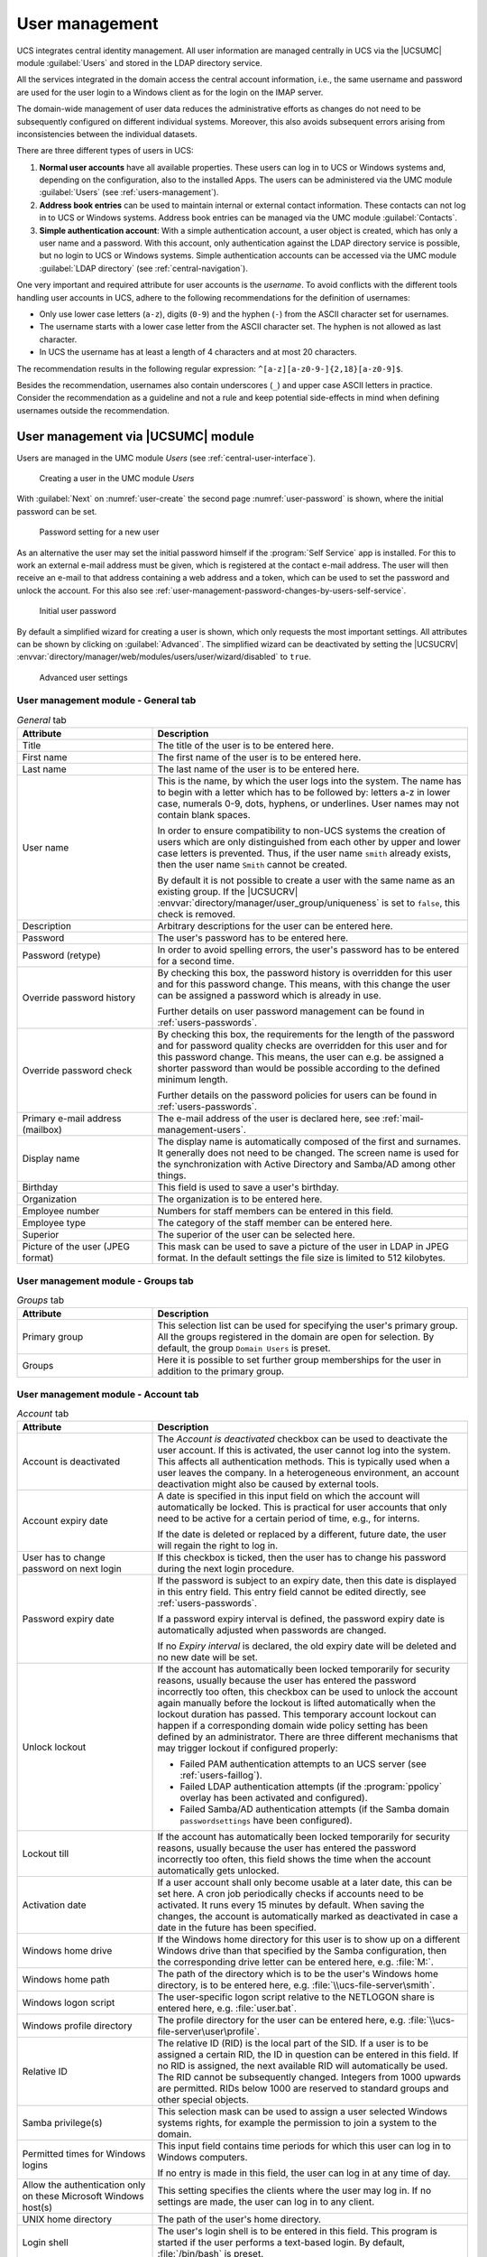 .. _users-general:

User management
***************

.. highlight:: console

UCS integrates central identity management. All user information are managed
centrally in UCS via the |UCSUMC| module :guilabel:`Users` and stored in the
LDAP directory service.

All the services integrated in the domain access the central account
information, i.e., the same username and password are used for the user login to
a Windows client as for the login on the IMAP server.

The domain-wide management of user data reduces the administrative efforts as
changes do not need to be subsequently configured on different individual
systems. Moreover, this also avoids subsequent errors arising from
inconsistencies between the individual datasets.

There are three different types of users in UCS:

1. **Normal user accounts** have all available properties. These users can log
   in to UCS or Windows systems and, depending on the configuration, also to the
   installed Apps. The users can be administered via the UMC module
   :guilabel:`Users` (see :ref:`users-management`).

2. **Address book entries** can be used to maintain internal or external contact
   information. These contacts can not log in to UCS or Windows systems.
   Address book entries can be managed via the UMC module :guilabel:`Contacts`.

3. **Simple authentication account**: With a simple authentication account, a
   user object is created, which has only a user name and a password. With this
   account, only authentication against the LDAP directory service is possible,
   but no login to UCS or Windows systems. Simple authentication accounts can be
   accessed via the UMC module :guilabel:`LDAP directory` (see
   :ref:`central-navigation`).

One very important and required attribute for user accounts is the *username*. To
avoid conflicts with the different tools handling user accounts in UCS, adhere
to the following recommendations for the definition of usernames:

* Only use lower case letters (``a-z``), digits (``0-9``) and the hyphen (``-``)
  from the ASCII character set for usernames.

* The username starts with a lower case letter from the ASCII character set. The
  hyphen is not allowed as last character.

* In UCS the username has at least a length of 4 characters and at most 20
  characters.

The recommendation results in the following regular expression:
``^[a-z][a-z0-9-]{2,18}[a-z0-9]$``.

Besides the recommendation, usernames also contain underscores (``_``) and upper
case ASCII letters in practice.  Consider the recommendation as a guideline and
not a rule and keep potential side-effects in mind when defining usernames
outside the recommendation.

.. _users-management:

User management via |UCSUMC| module
===================================

Users are managed in the UMC module *Users* (see
:ref:`central-user-interface`).

.. _user-create:

.. figure:: /images/users_user.*
   :alt: Creating a user in the UMC module 'Users'

   Creating a user in the UMC module *Users*

With :guilabel:`Next` on :numref:`user-create` the second page
:numref:`user-password` is shown, where the initial password can be set.

.. _user-password:

.. figure:: /images/users_password.*
   :alt: Password setting for a new user

   Password setting for a new user

As an alternative the user may set the initial password himself if the
:program:`Self Service` app is installed. For this to work an external e-mail
address must be given, which is registered at the contact e-mail address. The
user will then receive an e-mail to that address containing a web address and a
token, which can be used to set the password and unlock the account. For this
also see :ref:`user-management-password-changes-by-users-self-service`.

.. _user-password-new:

.. figure:: /images/users_self-service.*
   :alt: Initial user password

   Initial user password

By default a simplified wizard for creating a user is shown, which only requests
the most important settings. All attributes can be shown by clicking on
:guilabel:`Advanced`. The simplified wizard can be deactivated by setting the
|UCSUCRV| :envvar:`directory/manager/web/modules/users/user/wizard/disabled` to
``true``.

.. _user-create-advanced:

.. figure:: /images/users_user_advanced.*
   :alt: Advanced user settings

   Advanced user settings


.. _users-management-table-general:

User management module - General tab
------------------------------------

.. _users-management-table-general-tab:

.. list-table:: *General* tab
   :header-rows: 1
   :widths: 30 70

   * - Attribute
     - Description

   * - Title
     - The title of the user is to be entered here.

   * - First name
     - The first name of the user is to be entered here.

   * - Last name
     - The last name of the user is to be entered here.

   * - User name
     - This is the name, by which the user logs into the system. The name has to
       begin with a letter which has to be followed by: letters a-z in lower
       case, numerals 0-9, dots, hyphens, or underlines. User names may not
       contain blank spaces.

       In order to ensure compatibility to non-UCS systems the creation of users
       which are only distinguished from each other by upper and lower case
       letters is prevented. Thus, if the user name ``smith`` already exists,
       then the user name ``Smith`` cannot be created.

       By default it is not possible to create a user with the same name as an
       existing group. If the |UCSUCRV|
       :envvar:`directory/manager/user_group/uniqueness` is set to ``false``,
       this check is removed.

   * - Description
     - Arbitrary descriptions for the user can be entered here.

   * - Password
     - The user's password has to be entered here.

   * - Password (retype)
     - In order to avoid spelling errors, the user's password has to be entered
       for a second time.

   * - Override password history
     - By checking this box, the password history is overridden for this user
       and for this password change. This means, with this change the user can
       be assigned a password which is already in use.

       Further details on user password management can be found in
       :ref:`users-passwords`.

   * - Override password check
     - By checking this box, the requirements for the length of the password and
       for password quality checks are overridden for this user and for this
       password change. This means, the user can e.g. be assigned a shorter
       password than would be possible according to the defined minimum length.

       Further details on the password policies for users can be found in
       :ref:`users-passwords`.

   * - Primary e-mail address (mailbox)
     - The e-mail address of the user is declared here, see
       :ref:`mail-management-users`.

   * - Display name
     - The display name is automatically composed of the first and surnames. It
       generally does not need to be changed. The screen name is used for the
       synchronization with Active Directory and Samba/AD among other things.

   * - Birthday
     - This field is used to save a user's birthday.

   * - Organization
     - The organization is to be entered here.

   * - Employee number
     - Numbers for staff members can be entered in this field.

   * - Employee type
     - The category of the staff member can be entered here.

   * - Superior
     - The superior of the user can be selected here.

   * - Picture of the user (JPEG format)
     - This mask can be used to save a picture of the user in LDAP in JPEG
       format. In the default settings the file size is limited to 512
       kilobytes.

.. _users-management-table-groups:

User management module - Groups tab
-----------------------------------

.. _users-management-table-groups-tab:

.. list-table:: *Groups* tab
   :header-rows: 1
   :widths: 30 70

   * - Attribute
     - Description

   * - Primary group
     - This selection list can be used for specifying the user's primary group.
       All the groups registered in the domain are open for selection. By
       default, the group ``Domain Users`` is preset.

   * - Groups
     - Here it is possible to set further group memberships for the user in
       addition to the primary group.

.. _users-management-table-account:

User management module - Account tab
------------------------------------

.. _users-management-table-account-tab:

.. list-table:: *Account* tab
   :header-rows: 1
   :widths: 30 70

   * - Attribute
     - Description

   * - Account is deactivated
     - The *Account is deactivated* checkbox can be used to deactivate the user
       account. If this is activated, the user cannot log into the system. This
       affects all authentication methods. This is typically used when a user
       leaves the company. In a heterogeneous environment, an account
       deactivation might also be caused by external tools.

   * - Account expiry date
     - A date is specified in this input field on which the account will
       automatically be locked. This is practical for user accounts that only
       need to be active for a certain period of time, e.g., for interns.

       If the date is deleted or replaced by a different, future date, the user
       will regain the right to log in.

   * - User has to change password on next login
     - If this checkbox is ticked, then the user has to change his password
       during the next login procedure.

   * - Password expiry date
     - If the password is subject to an expiry date, then this date is displayed
       in this entry field. This entry field cannot be edited directly, see
       :ref:`users-passwords`.

       If a password expiry interval is defined, the password expiry date is
       automatically adjusted when passwords are changed.

       If no *Expiry interval* is declared, the old expiry date will be deleted
       and no new date will be set.

   * - Unlock lockout
     - If the account has automatically been locked temporarily for security
       reasons, usually because the user has entered the password incorrectly
       too often, this checkbox can be used to unlock the account again manually
       before the lockout is lifted automatically when the lockout duration has
       passed. This temporary account lockout can happen if a corresponding
       domain wide policy setting has been defined by an administrator. There
       are three different mechanisms that may trigger lockout if configured
       properly:

       * Failed PAM authentication attempts to an UCS server (see
         :ref:`users-faillog`).

       * Failed LDAP authentication attempts (if the :program:`ppolicy` overlay
         has been activated and configured).

       * Failed Samba/AD authentication attempts (if the Samba domain
         ``passwordsettings`` have been configured).

   * - Lockout till
     - If the account has automatically been locked temporarily for security
       reasons, usually because the user has entered the password incorrectly
       too often, this field shows the time when the account automatically gets
       unlocked.

   * - Activation date
     - If a user account shall only become usable at a later date, this can be
       set here. A cron job periodically checks if accounts need to be
       activated. It runs every 15 minutes by default. When saving the changes,
       the account is automatically marked as deactivated in case a date in the
       future has been specified.

   * - Windows home drive
     - If the Windows home directory for this user is to show up on a different
       Windows drive than that specified by the Samba configuration, then the
       corresponding drive letter can be entered here, e.g. :file:`M:`.

   * - Windows home path
     - The path of the directory which is to be the user's Windows home
       directory, is to be entered here, e.g. :file:`\\ucs-file-server\smith`.

   * - Windows logon script
     - The user-specific logon script relative to the NETLOGON share is entered
       here, e.g.  :file:`user.bat`.

   * - Windows profile directory
     - The profile directory for the user can be entered here, e.g.
       :file:`\\ucs-file-server\user\profile`.

   * - Relative ID
     - The relative ID (RID) is the local part of the SID. If a user is to be
       assigned a certain RID, the ID in question can be entered in this field.
       If no RID is assigned, the next available RID will automatically be used.
       The RID cannot be subsequently changed.  Integers from 1000 upwards are
       permitted.  RIDs below 1000 are reserved to standard groups and other
       special objects.

   * - Samba privilege(s)
     - This selection mask can be used to assign a user selected Windows systems
       rights, for example the permission to join a system to the domain.

   * - Permitted times for Windows logins
     - This input field contains time periods for which this user can log in to
       Windows computers.

       If no entry is made in this field, the user can log in at any time of
       day.

   * - Allow the authentication only on these Microsoft Windows host(s)
     - This setting specifies the clients where the user may log in. If no
       settings are made, the user can log in to any client.

   * - UNIX home directory
     - The path of the user's home directory.

   * - Login shell
     - The user's login shell is to be entered in this field. This program is
       started if the user performs a text-based login. By default,
       :file:`/bin/bash` is preset.

   * - User ID
     - If the user is to be assigned a certain user ID, the ID in question can
       be entered in this field. If no value is specified, a free user ID is
       assigned automatically.

       The user ID can only be declared when adding the user. When the user data
       are subsequently edited, the user ID will be represented in gray and
       barred from change.

   * - Group ID of the primary group
     - The group ID of the user's primary group is shown here. The primary group
       can be changed in the *General* tab.

   * - Home share
     - If a share is selected here, the home directory is stored on the
       specified server. If no selection is made, the user data are saved on
       the respective login system.

   * - Home share path
     - The path of the home directory relative to the *Home share* is declared
       here. The username is already preset as a default value when creating a
       user.

.. _users-management-table-contact:

User management module - Contact tab
------------------------------------

.. _users-management-table-contact-tab:

.. list-table:: *Contact* tab
   :header-rows: 1
   :widths: 30 70

   * - Attribute
     - Description

   * - E-mail address(es)
     - Additional e-mail addresses can be saved here. These are not evaluated by
       the mail server.

       The values of this attribute are stored in the LDAP attribute ``mail``.
       Most address book applications using an LDAP search function will search
       for an e-mail address by this attribute.

   * - Telephone number(s)
     - This field contains the user's business phone number.

   * - Room number(s)
     - The room number of the user.

   * - Department number(s)
     - The department number of the user can be entered here.

   * - Street
     - The street and house number of the user's business address can be entered
       here.

   * - Postal code
     - This field contains the postal code of the user's business address.

   * - City
     - This field contains the city of the user's business address.

   * - Private telephone number(s)
     - The private fixed network phone number can be entered here.

   * - Mobile telephone number(s)
     - The user's mobile numbers can be entered here.

   * - Pager telephone number(s)
     - Pager numbers can be entered here.

   * - Private postal address(es)
     - One or more of the user's private postal addresses can be entered in this
       field.

.. _users-management-table-mail:

User management module - Mail tab
---------------------------------

This tab is displayed in the advanced settings.

The settings are described in :ref:`mail-management-users`.

.. _users-management-table-options:

User management module - Options tab
------------------------------------

.. _users-management-table-options-tab:

.. list-table:: *(Options)* tab
   :header-rows: 1
   :widths: 30 70

   * - Attribute
     - Description

   * - Public key infrastructure account
     - If this checkbox is not ticked, the user will not be assigned the object
       class ``pkiUser``.

.. _users-app-activation:

User activation for apps
========================

Many apps from the App Center are compatible with the central identity
management in UCS. This allows system administrators to activate the
users for apps. In some cases, app specific settings for the user can be
made. This depends on the app and how it uses the identity management.

.. _user-app-activation:

.. figure:: /images/user_activation.*
   :alt: User activation for installed apps

   User activation for installed apps

Once an app with user activation is installed in the UCS environment, it will
appear with the logo in the :guilabel:`Apps` tab of the user in the UMC module
*Users*. With a tick in the checkbox the user is activated for the app. If the
app offers specific settings another tab with the name of the app will appear to
set these parameters. The app activation and the parameters are stored at the
user object in the LDAP directory service.

To withdraw a user activation for an app, it is sufficient to deselect
the checkbox.

When the app is uninstalled, the checkbox of the user activation for the
app is removed from the :guilabel:`Apps` tab of the user in
the UMC module.

.. _users-passwords:

User password management
========================

Passwords which are difficult to guess and regular password changes are
an essential element of the system security of a UCS domain. The
following properties can be configured for users using a
*password policy*.

If Samba is used, the settings of the Samba domain object (see
:ref:`users-password-samba`) apply for logins to Window clients. The settings of
the Samba domain object and the policy should be set identically, otherwise
different password requirements will apply for logins to Windows and UCS
systems.

The password is saved in different attributes for every user saved in
the management system:

* The ``krb5Key`` attribute stores the Kerberos password.

* The ``userPassword`` attribute stores the Unix password (in other Linux
  distributions present in :file:`/etc/shadow`).

* The ``sambaNTPassword`` attribute stores the NT password hash used by Samba.

Password changes are always initiated via Kerberos, either in the UCS PAM
configuration or via Samba.

.. _password-policy:

.. figure:: /images/users_policy_password.*
   :alt: Configuring a password policy

   Configuring a password policy

History length
   The *history length* saves the last password hashes. These passwords can then
   not be used by the user as a new password when setting a new password. With a
   password history length of five, for example, five new passwords must be set
   before a password can be reused. If no password history check should be
   performed, the value must be set to ``0``.

   The passwords are not stored retroactively. Example: If ten passwords were
   stored, and the value is reduced to three, the oldest seven passwords will be
   deleted during the next password change. If then the value is increased
   again, the number of stored passwords initially remains at three, and is only
   increased by each password change.

Password length
   The *password length* is the minimum length in characters that a user
   password must comply with. If no value is entered here, the minimum size is
   eight characters. The default value of eight characters for password length
   is fixed, so it always applies if no policy is set and the *Override password
   check* checkbox is not ticked. This means it even applies if the
   *default-settings* password policy has been deleted.

   If no password length check should be performed, the value must be set to ``0``.

   A per server default can be configured via |UCSUCRV|
   :envvar:`password/quality/length/min`, which applies to users that are not
   subject to a *UDM password policy*. See the |UCSUCRV| description for
   details.

Password expiry interval
   A *password expiry interval* demands regular password changes. A password
   change is demanded during login to |UCSWEB|\ s, to Kerberos, on Windows
   clients and on UCS systems following expiry of the period in days. The
   remaining validity of the password is displayed in the user management under
   *Password expiry date* in the *Account* tab. If this input field is left
   blank, no password expiry interval is applied.

Password quality check
   If the option *Password quality check* is activated, additional checks -
   including dictionary checks - are performed for password changes in Samba,
   |UCSWEB|\ s and Kerberos.

   The configuration is done via |UCSUCR| and should occur on all login servers.
   The following checks can be enforced:

   * Minimum number of digits in the new password
     (:envvar:`password/quality/credit/digits`).

   * Minimum number of uppercase letters in the new password
     (:envvar:`password/quality/credit/upper`).

   * Minimum number of lowercase letters in the new password
     (:envvar:`password/quality/credit/lower`).

   * Minimum number of characters in the new password which are neither letters
     nor digits (:envvar:`password/quality/credit/other`).

   * Individual characters/digits can be excluded
     (:envvar:`password/quality/forbidden/chars`).

   * Individual characters/figures can be made compulsory
     (:envvar:`password/quality/required/chars`).

   * Standard Microsoft password complexity criteria can be applied
     (:envvar:`password/quality/mspolicy`). This can be done in addition to the
     :program:`python-cracklib` checks (value ``yes``) or instead of them
     (``sufficient``). See |UCSUCRV| description for details.

.. _users-password-samba:

Password settings for Windows clients when using Samba
======================================================

With the Samba domain object, one can set the password requirements for
logins to Windows clients in a Samba domain.

The Samba domain object is managed via the UMC module *LDAP
directory*. It can be found in the ``samba``
container below the LDAP base and carries the domain's NetBIOS name.

The settings of the Samba domain object and the policy (see :ref:`users-passwords`) should be set identically,
otherwise different password requirements will apply for logins to
Windows and UCS systems.

.. list-table:: 'General' tab
   :header-rows: 1
   :widths: 30 70

   * - Attribute
     - Description

   * - Password length
     - The minimum number of characters for a user password.

   * - Password history
     - The latest password changes are saved in the form of hashes. These
       passwords can then not be used by the user as a new password when setting
       a new password. With a password history of five, for example, five new
       passwords must be set before a password can be reused.

   * - Minimum password age
     - The period of time set for this must have at least expired since the last
       password change before a user can reset his password again.

   * - Maximum password age
     - Once the saved period of time has elapsed, the password must be changed
       again by the user the next time he logs in. If the value is left blank,
       the password is infinitely valid.

.. _user-management-password-changes-by-users:

User self services
==================

.. _user-management-password-changes-by-users-via-umc:

Password change by user via UCS portal page
-------------------------------------------

Every logged in user can change his own password by opening the menu via the
hamburger icon in the top right corner and selecting :menuselection:`User settings -->
Change password`. The change is performed directly via the PAM stack (see
:ref:`computers-Authentication-PAM`) and is then available centrally for all
services.

.. _user-management-password-changes-by-users-self-service:

Password management via Self Service app
----------------------------------------

By installing the UCS components :program:`Self Service Backend` and
:program:`Self Service` in the domain via the :guilabel:`App Center`, users are
enabled to take care of their password management without administrator
interaction.

The :program:`Self Service` app creates its own portal, accessible at the web
URI ``/univention/selfservice/``, which bundles all its functionality. The
original portal has the same entries registered at its user menu. They allow
users to update their password given their old password as well as to reset
their lost password by requesting a token to be sent to a previously registered
contact e-mail address. The token has to be entered on the dedicated password
reset web page.

The following |UCSUCRV|\ s can be used to activate or deactivate individual
features of the password management.

.. envvar:: umc/self-service/passwordreset/backend/enabled

   Activates or deactivates the backend of the *Password forgotten* page. This
   |UCSUCRV| has to be set on the systems that is defined as :program:`Self
   Service backend` via the |UCSUCRV| :envvar:`self-service/backend-server`,
   since requests regarding these variables are forwarded to the :program:`Self
   Service backend`.

.. envvar:: umc/self-service/protect-account/backend/enabled

   Activates or deactivates the backend of the *Protect account* page. This
   |UCSUCRV| has to be set on the systems that is defined as :program:`Self
   Service backend` via the |UCSUCRV| :envvar:`self-service/backend-server`,
   since requests regarding these variables are forwarded to the :program:`Self
   Service backend`.

.. envvar:: umc/self-service/service-specific-passwords/backend/enabled

   Activates or deactivates the backend for service specific passwords.
   Currently, only the service RADIUS is supported. Find more information in
   :ref:`ip-config-radius-configuration-service-specific-password`.

Those variables also activate or deactivate the corresponding entries in the
portal. However, you can also adjust them manually, they are in fact just normal
portal entries.

.. _user-management-password-changes-by-users-contact-data:

Contact information
-------------------

Additional personal data can be stored in LDAP with the users account.
This may include a picture, the users private address and other contact
information. By default only administrators can modify them. As an
alternative selected attributes may be unlocked for the user to change
himself. The user then can do this using the :program:`Self Service` app.

.. _user-self-service:

.. figure:: /images/users_self-service_profile.*
   :alt: User profile self-service

   User profile self-service

For this the following |UCSUCRV|\ s must be configured:



.. envvar:: self-service/ldap_attributes

   This variable configures the *LDAP* attributes a user can modify at its own
   user account. The names of the attributes must be separated by comma. This
   variable must be set on |UCSPRIMARYDN| (and |UCSBACKUPDN|\ s).

.. envvar:: self-service/udm_attributes

   This variable configures the *UDM* attributes a user can modify. The names of
   the attributes must be separated by comma. This variable must be set on all
   hosts, where the :program:`Self Service`  app is installed (incl. |UCSPRIMARYDN|).

.. envvar:: umc/self-service/profiledata/enabled

   This variable must be set to ``true`` on all involved server systems to
   enable the mechanism.

.. envvar:: umc/self-service/allow-authenticated-use

   This variable defines whether the specification of user name and password is
   necessary when opening and modifying your own user profile if you are already
   logged in to Univention Portal.

   As of UCS 4.4-7, this |UCSUCRV| is automatically set to ``true`` when the
   :program:`Self Service` is installed for the first time. The ``true`` value
   activates the use of an existing Univention Portal session. The fields
   *Username* and *Password* are then automatically filled in or no longer
   displayed.

   Systems upgraded to UCS 4.4-7 will retain the old behavior by automatically
   setting the value to ``false``. Note that this variable must be set to the
   same value on all participating systems where the :program:`Self Service` app
   is installed (incl. |UCSPRIMARYDN|).


Both ``*attributes`` variables must match each other. The names of the
attributes and their mapping can be fetched from the following command:

.. code-block::

   $ python3 -c 'from univention.admin.handlers.users.user import mapping;\
   > print("\n".join( \
   > map("{0[0]:>30s} {0[1][0]:<30s}".format, sorted(mapping._map.items()))) \
   > )'

.. _user-management-password-changes-by-users-selfregistration:

Self registration
-----------------

The Self Service allows for users to register themselves, which will create a
user account that has to be verified via email.

User accounts that are created via the Self Service will have the
``RegisteredThroughSelfService`` attribute of the user set to ``TRUE`` and the
``PasswordRecoveryEmailVerified`` attribute set to FALSE. After the user has
verified his account via the verification email the
``PasswordRecoveryEmailVerified`` attribute will be set to ``TRUE``.

.. _user-management-password-changes-by-users-selfregistration-account-creation:

Account creation
^^^^^^^^^^^^^^^^

.. _user-registration:

.. figure:: /images/users_self-service_registration.*
   :alt: Account registration

   Account registration

Aspects about the *Create an account* page and the account creation
itself can be configured with the following |UCSUCRV|\ s. These |UCSUCRV|\ s
have to be set on the systems that is defined as :program:`Self Service Backend`
via the |UCSUCRV| :envvar:`self-service/backend-server`, since
requests regarding these variables are forwarded to the Self Service
backend.

.. envvar:: umc/self-service/account-registration/backend/enabled

   With this variable the account registration can be disabled/enabled.

.. envvar:: umc/self-service/account-registration/usertemplate

   With this variable a user template (:ref:`users-templates`) can be specified
   that will be used for the creation of self registered accounts.

.. envvar:: umc/self-service/account-registration/usercontainer

   With this variable a container can be specified under which the self
   registered users are created.

.. envvar:: umc/self-service/account-registration/udm_attributes

   This variable configures which UDM attributes of a user account are shown on
   the *Create an account* page of the Self Service. The names of the UDM
   attributes must be provided as a comma separated list.

.. envvar:: umc/self-service/account-registration/udm_attributes/required

   This variable configures which of the UDM attributes set via the |UCSUCRV|
   :envvar:`umc/self-service/account-registration/udm_attributes` are required
   for the user to provide. The names of the UDM attributes must be provided as
   a comma separated list.

.. _user-management-password-changes-by-users-selfregistration-verification-email:

Verification email
^^^^^^^^^^^^^^^^^^

After a user has clicked on :guilabel:`Create account`, they
will see a message that an email for the account verification has been
sent.

.. _user-verification-email:

.. figure:: /images/users_self-service_verification_email.*
   :alt: Sending the verification email

   Sending the verification email

Aspects about the verification email and the verification token can be
configured with the following |UCSUCRV|\ s. These |UCSUCRV|\ s have to be set on
the :program:`Self Service Backend` that is defined via the |UCSUCRV|
:envvar:`self-service/backend-server`, since requests regarding these variables
are forwarded to the :program:`Self Service Backend`.

.. envvar:: umc/self-service/account-verification/email/webserver_address

   Defines the ``host`` part to use in the verification link URL. The default is
   to use the FQDN of the :program:`Self Service Backend` defined via the
   |UCSUCRV| :envvar:`self-service/backend-server` since this |UCSUCRV| is
   evaluated there.

.. envvar:: umc/self-service/account-verification/email/sender_address`

   Defines the sender address of the verification email. Default is ``Account
   Verification Service <noreply@FQDN>``.

.. envvar:: umc/self-service/account-verification/email/server

   Server name or IP address of the mail server to use.

.. envvar:: umc/self-service/account-verification/email/text_file

   A path to a text file whose content will be used for the body of the
   verification email. The text can contain the following strings which will be
   substituted accordingly: ``{link}``, ``{token}``, ``{tokenlink}`` and
   ``{username}``. As default the file
   :file:`/usr/share/univention-self-service/email_bodies/verification_email_body.txt`
   is used.

.. envvar:: umc/self-service/account-verification/email/token_length

   Defines the number of characters that is used for the verification token.
   Defaults to ``64``.

.. _user-management-password-changes-by-users-selfregistration-account-verification:

Account verification
^^^^^^^^^^^^^^^^^^^^

Following the verification link from the email, the user will land on
the *Account verification* page of the :program:`Self Service`.

.. _user-verification:

.. figure:: /images/users_self-service_verification.*
   :alt: Account verification

   Account verification

The account verification and request of new verification tokens can be
disabled/enabled with the |UCSUCRV|
:envvar:`umc/self-service/account-verification/backend/enabled`. This |UCSUCRV|
has to be set on the systems that is defined as :program:`Self Service Backend`
via the |UCSUCRV| :envvar:`self-service/backend-server`.

.. _user-verification-message:


.. figure:: /images/users_self-service_verification_message.*
   :alt: Account verification message

   Account verification message

The SSO login can be configured to deny login from unverified, self
registered accounts. This is configured through the |UCSUCRV|
:envvar:`saml/idp/selfservice/check_email_verification`. This
needs to be set on the |UCSPRIMARYDN| and all |UCSBACKUPDN|\ s. The setting
has no effect on accounts created by an administrator.

The message on the SSO login page for unverified, self registered
accounts, can be set with the |UCSUCRV|\ s
:envvar:`saml/idp/selfservice/account-verification/error-title`
and
:envvar:`saml/idp/selfservice/account-verification/error-descr`.
A localized message can be configured by adding a local to the variable, for
example ``saml/idp/selfservice/account-verification/error-title/en``.

.. _user-management-password-changes-by-users-selfderegistration:

Self deregistration
-----------------------------------------------

The :program:`Self Service` allows for users to request the deletion of their
own account. This feature can be activated with the |UCSUCRV|
:envvar:`umc/self-service/account-deregistration/enabled`, which will show a
:guilabel:`Delete my account` Button on the *Your profile* page of the Self
Service (:ref:`users-templates`).

If a user has requested to delete his account, it will not be deleted directly
but deactivated. In addition the ``DeregisteredThroughSelfService`` attribute of
the user will be set to ``TRUE`` and the ``DeregistrationTimestamp`` attribute
of the user will be set to the current time in the `GeneralizedTime LDAP syntax
<https://ldapwiki.com/wiki/GeneralizedTime>`__. If the user has a
``PasswordRecoveryEmail`` set they will receive a notification email which can
be configured with the following |UCSUCRV|\ s.

.. envvar:: umc/self-service/account-deregistration/email/sender_address

   Defines the sender address of the email. Default is ``Password Reset Service
   <noreply@FQDN>``.

.. envvar:: umc/self-service/account-deregistration/email/server

   Server name or IP address of the mail server to use.

.. envvar:: umc/self-service/account-deregistration/email/text_file

   A path to a text file whose content will be used for the body of the email.
   The text can contain the following strings which will be substituted
   accordingly: ``{username}``. As default the file
   :file:`/usr/share/univention-self-service/email_bodies/deregistration_notification_email_body.txt`
   is used.

The Self Service provides a script under
:file:`/usr/share/univention-self-service/delete_deregistered_accounts.py` that
can be used to delete all users/user objects which have
``DeregisteredThroughSelfService`` set to ``TRUE`` and whose
``DeregistrationTimestamp`` is older than a specified time.

The following command would delete users whose ``DeregistrationTimestamp`` is
older than 5 days and 2 hours:

.. code-block::

   $ /usr/share/univention-self-service/delete_deregistered_accounts.py \
   > --timedelta-days 5 \
   > --timedelta-hours 2

For all possible arguments to the script see:

.. code-block::

   $ /usr/share/univention-self-service/delete_deregistered_accounts.py --help


The script can be run regularly by creating a cron job via |UCSUCR|.

.. code-block::

   $ ucr set cron/delete_deregistered_accounts/command=\
   > /usr/share/univention-self-service/delete_deregistered_accounts.py\
   > ' --timedelta-days 30' \
   > cron/delete_deregistered_accounts/time='00 06 * * *'  # daily at 06:00


More information on how to set cron jobs via |UCSUCR| can be found in
:ref:`computers-Defining-cron-jobs-in-Univention-Configuration-Registry`.

.. _users-faillog:

Automatic lockout of users after failed login attempts
======================================================

By default, a user can enter their password incorrectly any number of
times. To hinder brute force attacks on passwords, an automatic lockout
for user accounts can be activated after a configured number of failed
login attempts.

UCS unifies various methods for user authentication and authorization.
Depending on the installed software components, there may be different
mechanisms for configuring and counting failed login attempts.

The three different methods are described in the next sections.

.. _users-faillog-samba:

Samba Active Directory Service
------------------------------

In Samba Active Directory environments, various services are provided by
Samba, such as Kerberos. To lockout users after too many failed login
attempts, the tool :command:`samba-tool` can be used.


* To show the currently configured values:

  .. code-block::

     $ samba-tool domain passwordsettings show

* To specify how often a user can attempt to log in with an incorrect password
  before the account is locked:

  .. code-block::

     $ samba-tool domain passwordsettings set --account-lockout-threshold=5

* To specify the number of minutes an account will be locked after too many
  incorrect passwords have been entered:

  .. code-block::

     $ samba-tool domain passwordsettings set --account-lockout-duration=3

* To define the number of minutes after which the counter is reset:

  .. code-block::

     samba-tool domain passwordsettings set --reset-account-lockout-after=5

  If an account gets automatically unlocked after the lockout duration, the
  counter is not reset immediately, to keep the account under strict monitoring
  for some time. During the time window between the end of the lockout duration
  and the point when the counter gets reset, a single attempt to log in with an
  incorrect password will lock the account immediately again.


The manual unlocking of a user is done in the user administration on the tab
:guilabel:`Account` by activating the checkbox *Unlock account*.

.. _users-faillog-pam:

PAM-Stack
---------

The automatic locking of users after failed logins in the PAM stack can be
enabled by setting the |UCSUCRV| :envvar:`auth/faillog` to ``yes``. The upper
limit of failed login attempts at which an account lockout is configured in the
|UCSUCRV| :envvar:`auth/faillog/limit`. The counter is reset each time the
password is entered correctly.

The lockout is activated locally per system by default. In other words, if a
user enters their password incorrectly too many times on one system, they can still
login on another system. Setting the |UCSUCRV|
:envvar:`auth/faillog/lock_global` will make the lock effective globally and
register it in the LDAP directory. The global lock can only be set on
|UCSPRIMARYDN|/Backup systems as other system roles do not have the necessary
permissions in the LDAP directory. On all systems with any of these system
roles, the lockout gets automatically activated locally or deactivated again via
the listener module, depending on the current lock state in the LDAP directory.

As standard, the lockout is not subject to time limitations and must be reset by
the administrator. However, it can also be reset automatically after a certain
time interval has elapsed. This is done by specifying a time period in seconds
in the |UCSUCRV| :envvar:`auth/faillog/unlock_time`. If the value is set to 0,
the lock is reset immediately.

By default, the ``root`` user is excluded from the password lock, but can also
be subjected to it by setting the |UCSUCRV| :envvar:`auth/faillog/root` to
``yes``.

If accounts are only locked locally, the administrator can unlock a user account
by entering the command:

.. code-block::

   $ faillog -r -u USERNAME

If the lock occurs globally in the LDAP directory, the user can be reset in the
|UCSUMC| module :guilabel:`Users` on the tab *Account* via the checkbox *Unlock
account*.

.. _users-faillog-openldap:

OpenLDAP
--------

On UCS Directory Nodes, automatic account locking can be enabled for too many
failed LDAP server login attempts. The MDB LDAP backend must be used. This is
the default backend since UCS 4, previous systems must be migrated to the MDB
LDAP backend, see `UCS performance guide
<https://docs.software-univention.de/performance-guide-5.0.html>`_.

Automatic account locking must be enabled for each UCS Directory Node.
To do this, the |UCSUCRV|\ s :envvar:`ldap/ppolicy` and
:envvar:`ldap/ppolicy/enabled` must be set to
``yes`` and the OpenLDAP server must be restarted:

.. code-block:: console

   $ ucr set ldap/ppolicy=yes ldap/ppolicy/enabled=yes
   $ systemctl restart slapd


The default policy is designed so that five repeated failed LDAP server logon
attempts within five minutes cause the lockout. A locked account can only be
unlocked by a domain administrator through the UMC module :guilabel:`Users` via
the checkbox *Unlock account* on the *Account* tab.

The number of repeated failed LDAP server logon attempts can be adjusted
in the configuration object with the *objectClass* ``pwdPolicy``:

.. code-block:: console

   $ univention-ldapsearch objectclass=pwdPolicy


``pwdMaxFailure``
   attribute determines the number of LDAP authentication errors before locking.

``pwdMaxFailureCountInterval``
   attribute determines the time interval in seconds that is considered. Failed
   logon attempts outside this interval are ignored in the count.

The following command can be used to block the account after 10
attempts:

.. code-block:: console

   $ LB="$(ucr get ldap/base)"
   $ ldapmodify -x -D "cn=admin,$LB" -y /etc/ldap.secret <<__EOT__
   > dn: cn=default,cn=ppolicy,cn=univention,$LB
   > changetype: modify
   > replace: pwdMaxFailure
   > pwdMaxFailure: 10
   > __EOT__


The manual unlocking of a user is done in the user administration on the tab
*Account* by activating the checkbox *Unlock account*.

.. _users-templates:

User templates
==============

A user template can be used to preset settings when creating a user. If at least
one user template is defined, it can be selected when creating a user.

.. _user-create-template:

.. figure:: /images/users_usertemplate.*
   :alt: Selecting a user template

   Selecting a user template

User templates are administrated in the UMC module :guilabel:`LDAP directory`.
There one needs to switch to the ``univention`` container and then to the
``templates`` subcontainer. A new user template can be created here via the
:guilabel:`Add` with the object type ``Settings: User template``.

In a user template, either a fixed value can be specified (e.g., for the
address) or an attribute of the user management referenced. Attributes are then
referenced in chevrons.

A list of possible attributes can be displayed with the following command in the
section *users/user variables* of the output:

.. code-block:: console

   $ univention-director-manager users/user

If a user template is used for adding a user, this template will overwrite all
the fields with the preset values of the template. In doing so, an empty field
is set to ``""``.

It is also possible to only use partial values of attributes or convert values
in uppercase/lowercase.

For example, the UNIX home directory can be stored under
:file:`/home/<title>.<lastname>` or the primary e-mail address can be predefined
with ``<firstname>.<lastname>@company.com``.  Substitutions are generally
possibly for any value, but there is no syntax or semantics check. So, if no
first name is specified when creating a user, the above e-mail address would
begin with a dot and would thus be invalid according to the e-mail standard.
Similar sources of error can also occur when handling file paths etc.
Non-resolvable attributes (for instance due to typing errors in the template)
are deleted.

If only a single character of an attribute is required instead of the complete
attribute value, the index of the required character can be entered in the user
template in square parentheses after the name of the attribute. The count of
characters of the attribute begins with ``0``, so that index ``1`` corresponds
to the second character of the attribute value.  Accordingly,
``<firstname>[0].<lastname>@company.com`` means an e-mail address will consist
of the first letter of the first name plus the last name.

A substring of the attribute value can be defined by entering a range in square
parentheses. In doing so, the index of the first required character and the
index of the last required character plus one are to be entered. For example,
the input ``<firstname>[2:5]`` returns the third to fifth character of the first
name.

Adding ``:lower`` or ``:upper`` to the attribute name converts the attribute
value to lowercase or uppercase, e.g., ``<firstname:lower>``. If a modifier like
``:lower`` is appended to the entire field, the complete value is transformed,
e.g.  ``<lastname>@company.com<:lower>``.

The option ``:umlauts`` can be used to convert special characters such as *è*,
*ä* or *ß* into the corresponding ASCII characters.

The option ``:alphanum`` can be used to remove all non alphanumeric characters
such as ````` (backtick) or ``#`` (hash). A whitelist of characters that are
ignored by this option can be defined in the UCR variable
:envvar:`directory/manager/templates/alphanum/whitelist`. If this option is
applied to an entire field, even manually placed symbols like the ``@`` in an
email address are removed. To avoid that, this option should be applied to
specific attributes only or desired symbols should be entered into the
whitelist.

The options ``:strip`` or ``:trim`` remove all white space characters from the
start and end of the string.

It is also possible to combine options, e.g: ``:umlauts,upper``.

.. _users-lastbind-overlay-module:

Overlay module for recording an account's last successful LDAP bind
===================================================================

.. caution::

   Before using this feature please read :uv:kb:`support article about
   activating the OpenLDAP lastbind overlay module <14404>`.

The optional `lastbind overlay module
<http://manpages.ubuntu.com/manpages/xenial/man5/slapo-lastbind.5.html>`_ for
OpenLDAP allows recording the timestamp of the last successful LDAP bind in the
``authTimestamp`` attribute and can for example be used to detect unused
accounts.

The ``lastbind`` overlay module can be activated by setting the |UCSUCRV|
:envvar:`ldap/overlay/lastbind` to ``yes`` and restarting the OpenLDAP server.
When the module is activated on an UCS server, a timestamp is written to the
account's ``authTimestamp`` attribute when that account logs into the LDAP
server. The |UCSUCRV| :envvar:`ldap/overlay/lastbind/precision` can be used to
configure the time in seconds that has to pass before the ``authTimestamp``
attribute is updated. This prevents a large number of write operations that can
impair performance.

The ``authTimestamp`` attribute can only be queried on the LDAP server where the
``lastbind`` overlay module is activated. It is not replicated to other LDAP
servers. For that reason the
:file:`/usr/share/univention-ldap/univention_lastbind.py` script can be executed
to collect the youngest ``authTimestamp`` value from all reachable LDAP servers
in the UCS domain and save it into the ``lastbind`` extended UDM attribute of a
user. The script can be invoked to update the ``lastbind`` extended attribute of
one or all users. The ``lastbind`` extended attribute maps to the
``univentionAuthTimestamp`` LDAP attribute.

One way to keep the ``lastbind`` extended attribute
up-to-date is by creating a cron job via UCR:

.. code-block:: console

   $ ucr set cron/update_lastbind_attribute/command='\
   > /usr/share/univention-ldap/univention_lastbind.py \
   > --allusers' \
   > cron/update_lastbind_attribute/time='00 06 * * *'  # daily at 06:00 a.m.


More information on how to set cron jobs via UCR can be found in
:ref:`computers-Defining-cron-jobs-in-Univention-Configuration-Registry`.
